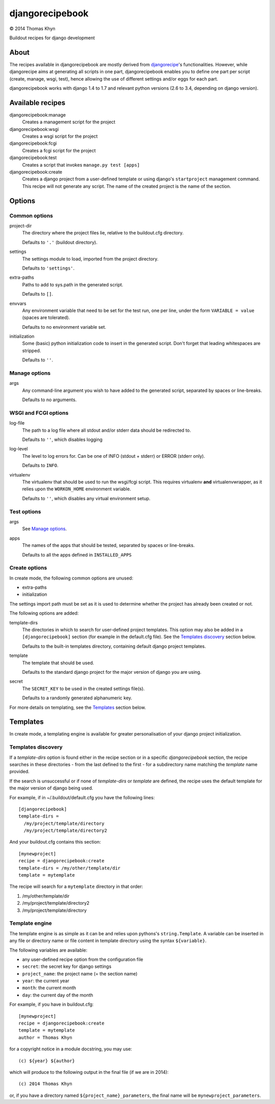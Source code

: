 djangorecipebook
================

|copyright| 2014 Thomas Khyn

Buildout recipes for django development


About
-----

The recipes available in djangorecipebook are mostly derived from
djangorecipe_'s functionalities. However, while djangorecipe aims at generating
all scripts in one part, djangorecipebook enables you to define one part per
script (create, manage, wsgi, test), hence allowing the use of different
settings and/or eggs for each part.

djangorecipebook works with django 1.4 to 1.7 and relevant python versions
(2.6 to 3.4, depending on django version).


Available recipes
-----------------

djangorecipebook:manage
   Creates a management script for the project

djangorecipebook:wsgi
   Creates a wsgi script for the project

djangorecipebook:fcgi
   Creates a fcgi script for the project

djangorecipebook:test
   Creates a script that invokes ``manage.py test [apps]``

djangorecipebook:create
   Creates a django project from a user-defined template or using django's
   ``startproject`` management command. This recipe will not generate any script.
   The name of the created project is the name of the section.


Options
-------

Common options
..............

project-dir
   The directory where the project files lie, relative to the buildout.cfg
   directory.

   Defaults to ``'.'`` (buildout directory).

settings
   The settings module to load, imported from the project directory.

   Defaults to ``'settings'``.

extra-paths
   Paths to add to sys.path in the generated script.

   Defaults to ``[]``.

envvars
   Any environment variable that need to be set for the test run, one per line,
   under the form ``VARIABLE = value`` (spaces are tolerated).

   Defaults to no environment variable set.

initialization
   Some (basic) python initialization code to insert in the generated script.
   Don't forget that leading whitespaces are stripped.

   Defaults to ``''``.


Manage options
..............

args
   Any command-line argument you wish to have added to the generated script,
   separated by spaces or line-breaks.

   Defaults to no arguments.


WSGI and FCGI options
.....................

log-file
   The path to a log file where all stdout and/or stderr data should be
   redirected to.

   Defaults to ``''``, which disables logging

log-level
   The level to log errors for. Can be one of INFO (stdout + stderr) or
   ERROR (stderr only).

   Defaults to ``INFO``.

virtualenv
   The virtualenv that should be used to run the wsgi/fcgi script. This
   requires virtualenv **and** virtualenvwrapper, as it relies upon the
   ``WORKON_HOME`` environment variable.

   Defaults to ``''``, which disables any virtual environment setup.


Test options
............

args
   See `Manage options`_.

apps
   The names of the apps that should be tested, separated by spaces or
   line-breaks.

   Defaults to all the apps defined in ``INSTALLED_APPS``

Create options
..............

In create mode, the following common options are unused:

- extra-paths
- initialization

The settings import path must be set as it is used to determine whether the
project has already been created or not.

The following options are added:

template-dirs
   The directories in which to search for user-defined project templates. This
   option may also be added in a ``[djangorecipebook]`` section (for example in
   the default.cfg file). See the `Templates discovery`_ section below.

   Defaults to the built-in templates directory, containing default django
   project templates.

template
   The template that should be used.

   Defaults to the standard django project for the major version of django you
   are using.

secret
   The ``SECRET_KEY`` to be used in the created settings file(s).

   Defaults to a randomly generated alphanumeric key.

For more details on templating, see the `Templates`_ section below.


Templates
---------

In create mode, a templating engine is available for greater personalisation
of your django project initialization.

Templates discovery
...................

If a `template-dirs` option is found either in the recipe section or in a
specific `djangorecipebook` section, the recipe searches in these directories
- from the last defined to the first - for a subdirectory name matching the
`template` name provided.

If the search is unsuccessful or if none of `template-dirs` or `template` are
defined, the recipe uses the default template for the major version of django
being used.

For example, if in ~/.buildout/default.cfg you have the following lines::

    [djangorecipebook]
    template-dirs =
      /my/project/template/directory
      /my/project/template/directory2

And your buildout.cfg contains this section::

    [mynewproject]
    recipe = djangorecipebook:create
    template-dirs = /my/other/template/dir
    template = mytemplate

The recipe will search for a ``mytemplate`` directory in that order:

1. /my/other/template/dir
2. /my/project/template/directory2
3. /my/project/template/directory

Template engine
...............

The template engine is as simple as it can be and relies upon pythons's
``string.Template``. A variable can be inserted in any file or directory name or
file content in template directory using the syntax ``${variable}``.

The following variables are available:

- any user-defined recipe option from the configuration file
- ``secret``: the secret key for django settings
- ``project_name``: the project name (= the section name)
- ``year``: the current year
- ``month``: the current month
- ``day``: the current day of the month

For example, if you have in buildout.cfg::

    [mynewproject]
    recipe = djangorecipebook:create
    template = mytemplate
    author = Thomas Khyn

for a copyright notice in a module docstring, you may use::

    (c) ${year} ${author}

which will produce to the following output in the final file (if we are in
2014)::

    (c) 2014 Thomas Khyn

or, if you have a directory named ``${project_name}_parameters``, the final name
will be ``mynewproject_parameters``.


.. |copyright| unicode:: 0xA9
.. _djangorecipe: https://github.com/rvanlaar/djangorecipe
